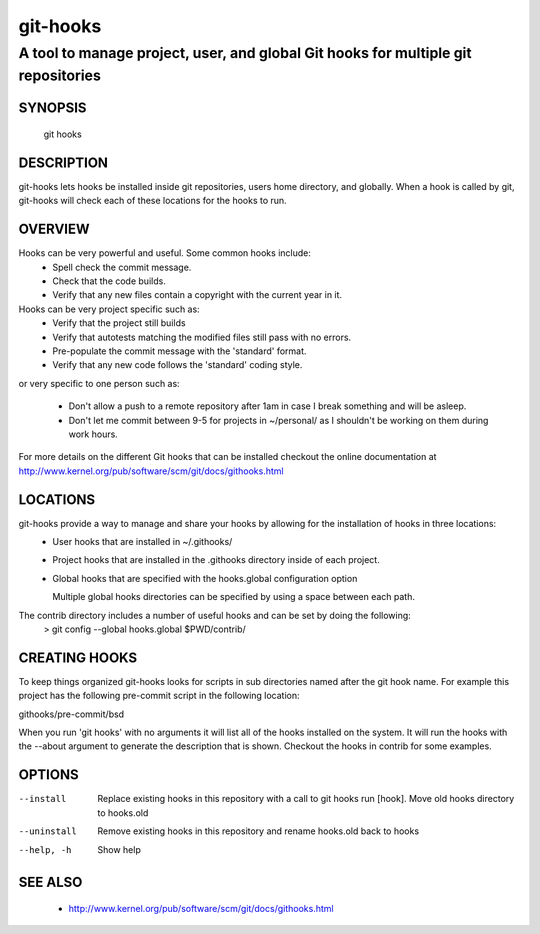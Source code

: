 ===========
 git-hooks
===========


----------------------------------------------------------------------------------
A tool to manage project, user, and global Git hooks for multiple git repositories
----------------------------------------------------------------------------------

SYNOPSIS
========

    git hooks

DESCRIPTION
===========

git-hooks lets hooks be installed inside git repositories, users home directory, and globally.  When a hook is called by git, git-hooks will check each of these locations for the hooks to run.

OVERVIEW
========

Hooks can be very powerful and useful.  Some common hooks include:
 * Spell check the commit message.
 * Check that the code builds.
 * Verify that any new files contain a copyright with the current year in it.

Hooks can be very project specific such as:
 * Verify that the project still builds
 * Verify that autotests matching the modified files still pass with no errors.
 * Pre-populate the commit message with the 'standard' format.
 * Verify that any new code follows the 'standard' coding style.

or very specific to one person such as:

 * Don't allow a push to a remote repository after 1am in case I break something and will be asleep.
 * Don't let me commit between 9-5 for projects in ~/personal/ as I shouldn't be working on them during work hours.

For more details on the different Git hooks that can be installed checkout the online documentation at http://www.kernel.org/pub/software/scm/git/docs/githooks.html

LOCATIONS
=========

git-hooks provide a way to manage and share your hooks by allowing for the installation of hooks in three locations:
 * User hooks that are installed in ~/.githooks/
 * Project hooks that are installed in the .githooks directory inside of each project.
 * Global hooks that are specified with the hooks.global configuration option
   
   Multiple global hooks directories can be specified by using a space between each path.

The contrib directory includes a number of useful hooks and can be set by doing the following:
        > git config --global hooks.global $PWD/contrib/

CREATING HOOKS
==============

To keep things organized git-hooks looks for scripts in sub directories named after the git hook name.  For example this project has the following pre-commit script in the following location:

githooks/pre-commit/bsd

When you run 'git hooks' with no arguments it will list all of the hooks installed on the system.  It will run the hooks with the --about argument to generate the description that is shown.  Checkout the hooks in contrib for some examples.

OPTIONS
=======

--install       Replace existing hooks in this repository with a call to git hooks run [hook].  Move old hooks directory to hooks.old
--uninstall     Remove existing hooks in this repository and rename hooks.old back to hooks
--help, -h      Show help

SEE ALSO
========

 * http://www.kernel.org/pub/software/scm/git/docs/githooks.html
